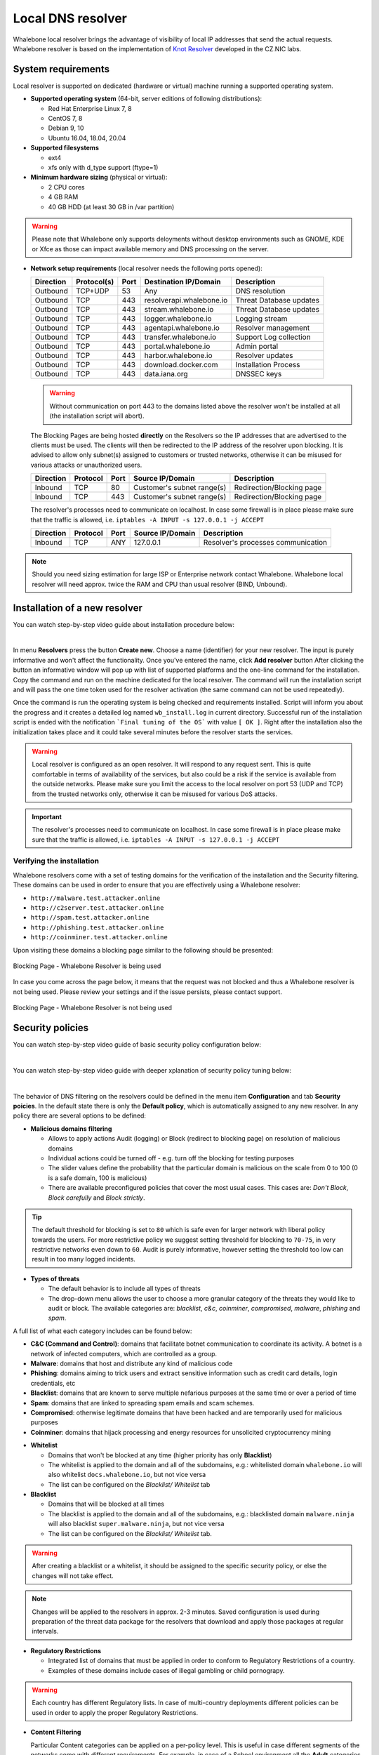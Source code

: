 ******************
Local DNS resolver
******************

Whalebone local resolver brings the advantage of visibility of local IP addresses that send the actual requests. Whalebone resolver is based on the implementation of `Knot Resolver <https://www.knot-resolver.cz/>`_ developed in the CZ.NIC labs.


System requirements
===================

Local resolver is supported on dedicated (hardware or virtual) machine running a supported operating system.

* **Supported operating system** (64-bit, server editions of following distributions):

  * Red Hat Enterprise Linux 7, 8
  * CentOS 7, 8
  * Debian 9, 10
  * Ubuntu 16.04, 18.04, 20.04

* **Supported filesystems** 

  * ext4
  * xfs only with d_type support (ftype=1)

* **Minimum hardware sizing** (physical or virtual):

  * 2 CPU cores
  * 4 GB RAM
  * 40 GB HDD (at least 30 GB in /var partition)

.. warning:: Please note that Whalebone only supports deloyments without desktop environments such as GNOME, KDE or Xfce as those can impact available memory and DNS processing on the server.

* **Network setup requirements** (local resolver needs the following ports opened):
  
  =========== =========== ======= ======================== ======================
  Direction   Protocol(s)  Port    Destination IP/Domain    Description         
  =========== =========== ======= ======================== ======================
  Outbound    TCP+UDP     53      Any                      DNS resolution        
  Outbound    TCP         443     resolverapi.whalebone.io Threat Database updates
  Outbound    TCP         443     stream.whalebone.io      Threat Database updates     
  Outbound    TCP         443     logger.whalebone.io      Logging stream   
  Outbound    TCP         443     agentapi.whalebone.io    Resolver management
  Outbound    TCP         443     transfer.whalebone.io    Support Log collection
  Outbound    TCP         443     portal.whalebone.io      Admin portal
  Outbound    TCP         443     harbor.whalebone.io      Resolver updates
  Outbound    TCP         443     download.docker.com      Installation Process
  Outbound    TCP         443     data.iana.org            DNSSEC keys       
  =========== =========== ======= ======================== ======================
  
  .. warning:: Without communication on port 443 to the domains listed above the resolver won't be installed at all (the installation script will abort).

  
  The Blocking Pages are being hosted **directly** on the Resolvers so the IP addresses that are advertised to the clients must be used. The clients will then be redirected to the IP address of the resolver upon blocking. It is advised to allow only subnet(s) assigned to customers or trusted networks, otherwise it can be misused for various attacks or unauthorized users.
  
  ============ ========= ======= =========================== =========================
  Direction    Protocol  Port    Source IP/Domain            Description              
  ============ ========= ======= =========================== =========================
  Inbound      TCP       80      Customer's subnet range(s)  Redirection/Blocking page
  Inbound      TCP       443     Customer's subnet range(s)  Redirection/Blocking page
  ============ ========= ======= =========================== =========================

  The resolver's processes need to communicate on localhost. In case some firewall is in place please make sure that the traffic is allowed, i.e. ``iptables -A INPUT -s 127.0.0.1 -j ACCEPT``

  ============ ========= ======= =========================== ===================================
  Direction    Protocol  Port    Source IP/Domain            Description                        
  ============ ========= ======= =========================== ===================================
  Inbound      TCP       ANY     127.0.0.1                   Resolver's processes communication 
  ============ ========= ======= =========================== ===================================

.. note:: Should you need sizing estimation for large ISP or Enterprise network contact Whalebone. Whalebone local resolver will need approx. twice the RAM and CPU than usual resolver (BIND, Unbound). 

Installation of a new resolver
==============================

You can watch step-by-step video guide about installation procedure below:

.. raw:: html

	<iframe width="560" height="315" src="https://www.youtube.com/embed/W_sWor-Wg-U" title="YouTube video player" frameborder="0" allow="accelerometer; autoplay; clipboard-write; encrypted-media; gyroscope; picture-in-picture" allowfullscreen>
	</iframe>

|

In menu **Resolvers** press the button **Create new**. Choose a name (identifier) for your new resolver. The input is purely informative and won't affect the functionality.
Once you've entered the name, click **Add resolver** button
After clicking the button an informative window will pop up with list of supported platforms and the one-line command for the installation. Copy the command and run on the machine dedicated for the local resolver.
The command will run the installation script and will pass the one time token used for the resolver activation (the same command can not be used repeatedly).

.. image:: ./img/lrv2-create.gif
	:align: center

Once the command is run the operating system is being checked and requirements installed. Script will inform you about the progress and it creates a detailed log named ``wb_install.log`` in current directory.
Successful run of the installation script is ended with the notification ```Final tuning of the OS``` with value ``[ OK ]``. Right after the installation also the initialization takes place and it could take several minutes before the resolver starts the services.

.. image:: ./img/lrv2-install.gif
   :align: center

.. warning:: Local resolver is configured as an open resolver. It will respond to any request sent. This is quite comfortable in terms of availability of the services, but also could be a risk if the service is available from the outside networks. Please make sure you limit the access to the local resolver on port 53 (UDP and TCP) from the trusted networks only, otherwise it can be misused for various DoS attacks.

.. important:: The resolver's processes need to communicate on localhost. In case some firewall is in place please make sure that the traffic is allowed, i.e. ``iptables -A INPUT -s 127.0.0.1 -j ACCEPT``

Verifying the installation
--------------------------

Whalebone resolvers come with a set of testing domains for the verification of the installation and the Security filtering.
These domains can be used in order to ensure that you are effectively using a Whalebone resolver:

* ``http://malware.test.attacker.online``
* ``http://c2server.test.attacker.online``
* ``http://spam.test.attacker.online``
* ``http://phishing.test.attacker.online``
* ``http://coinminer.test.attacker.online``

Upon visiting these domains a blocking page similar to the following should be presented:

.. figure:: ./img/blocking-page-default.png
   :alt: Blocking Pages (Default)
   :align: center
   
   Blocking Page - Whalebone Resolver is being used

In case you come across the page below, it means that the request was not blocked and thus a Whalebone resolver is not being used. 
Please review your settings and if the issue persists, please contact support.

.. figure:: ./img/testing-page.png
   :alt: Blocking Pages (Target)
   :align: center
   
   Blocking Page - Whalebone Resolver is not being used


Security policies
=================

You can watch step-by-step video guide of basic security policy configuration below:

.. raw:: html

	<iframe width="560" height="315" src="https://www.youtube.com/embed/sUqVXKaPuIc" title="YouTube video player" frameborder="0" allow="accelerometer; autoplay; clipboard-write; encrypted-media; gyroscope; picture-in-picture" allowfullscreen></iframe>

|

You can watch step-by-step video guide with deeper xplanation of security policy tuning below:

.. raw:: html

	<iframe width="560" height="315" src="https://www.youtube.com/embed/vjzOeHAYi4A" title="YouTube video player" frameborder="0" allow="accelerometer; autoplay; clipboard-write; encrypted-media; gyroscope; picture-in-picture" allowfullscreen></iframe>

|

The behavior of DNS filtering on the resolvers could be defined in the menu item **Configuration** and tab **Security poicies**. In the default state there is only the **Default policy**, which is automatically assigned to any new resolver.
In any policy there are several options to be defined:

* **Malicious domains filtering**

  * Allows to apply actions Audit (logging) or Block (redirect to blocking page) on resolution of malicious domains
  * Individual actions could be turned off - e.g. turn off the blocking for testing purposes
  * The slider values define the probability that the particular domain is malicious on the scale from 0 to 100 (0 is a safe domain, 100 is malicious)
  * There are available preconfigured policies that cover the most usual cases. This cases are: `Don't Block`, `Block carefully` and `Block strictly`.

.. tip:: The default threshold for blocking is set to ``80`` which is safe even for larger network with liberal policy towards the users. For more restrictive policy we suggest setting threshold for blocking to ``70-75``, in very restrictive networks even down to ``60``. Audit is purely informative, however setting the threshold too low can result in too many logged incidents.

* **Types of threats**

  * The default behavior is to include all types of threats
  * The drop-down menu allows the user to choose a more granular category of the threats they would like to audit or block. The available categories are: `blacklist`, `c&c`, `coinminer`, `compromised`, `malware`, `phishing` and `spam`.

A full list of what each category includes can be found below: 

* **C&C (Command and Control)**:  domains that facilitate botnet communication to coordinate its activity. A botnet is a network of infected computers, which are controlled as a group. 
* **Malware**: domains that host and distribute any kind of malicious code
* **Phishing**: domains aiming to trick users and extract sensitive information such as credit card details, login credentials, etc
* **Blacklist**: domains that are known to serve multiple nefarious purposes at the same time or over a period of time
* **Spam**: domains that are linked to spreading spam emails and scam schemes.
* **Compromised**: otherwise legitimate domains that have been hacked and are temporarily used for malicious purposes
* **Coinminer**: domains that hijack processing and energy resources for unsolicited cryptocurrency mining


.. image:: ./img/security-policies.gif
   :align: center

* **Whitelist**

  * Domains that won't be blocked at any time (higher priority has only **Blacklist**)
  * The whitelist is applied to the domain and all of the subdomains, e.g.: whitelisted domain ``whalebone.io`` will also whitelist ``docs.whalebone.io``, but not vice versa
  * The list can be configured on the `Blacklist/ Whitelist` tab

* **Blacklist**

  * Domains that will be blocked at all times 
  * The blacklist is applied to the domain and all of the subdomains, e.g.: blacklisted domain ``malware.ninja`` will also blacklist ``super.malware.ninja``, but not vice versa 
  * The list can be configured on the `Blacklist/ Whitelist` tab.

.. image:: ./img/whitelist.gif
   :align: center

.. warning:: After creating a blacklist or a whitelist, it should be assigned to the specific security policy, or else the changes will not take effect.

.. note:: Changes will be applied to the resolvers in approx. 2-3 minutes. Saved configuration is used during preparation of the threat data package for the resolvers that download and apply those packages at regular intervals.

* **Regulatory Restrictions**

  * Integrated list of domains that must be applied in order to conform to Regulatory Restrictions of a country.
  * Examples of these domains include cases of illegal gambling or child pornograpy. 

.. warning:: Each country has different Regulatory lists. In case of multi-country deployments different policies can be used in order to apply the proper Regulatory Restrictions. 

* **Content Filtering** 

  Particular Content categories can be applied on a per-policy level. This is useful in case different segments of the networks come with different requirements. For example, in case of a School environment all the **Adult** categories can be enabled and access to relevant content can be restricted.

  A diverse set of content filtering categories are available:

*	**Porn**: sexual and pornographic material
*	**Gambling**: games and activities involving betting money
*	**Weapons**: guns and weapon-related sites
*   **Audio-video**: audio and video streaming services
*	**Games**: online games and gaming websites
*	**Chat**: instant messaging and chatting applications
*	**Social-networks**: social networking sites and applications
*	**Drugs**: drug related websites including alcohol and tobacco
*	**Racism**: content linked to racism and xenophobia
*	**Violence**: explicit violence and gore
*	**Terrorism**: domains linked to terrorism support
*	**Advertisement**: banners, context advertisements and other advertisements systems
*	**Tracking**: web and email tracking systems
*	**Fake news**: domains hosting fake news
*	**Coinminers**: domains connected to crypto-currency mining activities



DNS resolution configuration
============================

You can find the options to configure the resolver in the menu **Configuration** and tab **DNS resolution**. This page allows you to do the basic configuration without the knowledge of configuration syntax. Furthermore there is a text area allowing you to define any configuration to the underlying `Knot Resolver <https://www.knot-resolver.cz/>`_.

Available configuration options:

* **Enable IPv6**

  * Should the system has the IPv6 properly configured and working, it is possible to enable it. Otherwise the activation of IPv6 could have negative effects on the performance and latency of the resolver.

* **Forward queries to**

  * This option allows to redirect all or chosen queries to upstream resolvers or authoritative DNS servers (suitable e.g. for forwarding to domain controllers of Active Directory)

  * **Disable DNSSEC**

    * If checked, the answers from the forwarded queries won't be DNSSEC validated. We recommend to check this option should the upstream server have not DNSSEC configured properly.

  * **All queries to**

    * Option to forward all queries to one or more resolver

  * **Following domains**

    * Option to choose particular domains that should be forwarded to on more resolvers
    * Different resolvers could be defined for different domains

* **Static records**

  * Predefined answers that should be returned for particular domains
  * Could serve for special purposes such as monitoring or very simple substition of records on authoritative server

* **Advanced DNS configuration**

  * Text area for `complete Knot Resolver configuration <https://knot-resolver.readthedocs.io/en/stable/config-overview.html>`_
  * Supports Lua scripting
  .. warning:: Faulty configuration can impact stability, performance or security functions of the resolver

.. image:: ./img/lrv2-resolution.gif
   :align: center

   .. note:: Once the **Save** button is pressed changes in DNS resolution are saved and prepared to be deployed to target resolvers. The deployment itself has to be done from the **Resolvers** page. It is possible to do multiple changes and apply all of them at once to minimize the number of deployments to the resolver.

Blocking Pages
============================

In the case of blocking access to a domain (due to security, content or regulatory reasons), the resolvers are answering to the clients with a specific IP address that leads to the Blocking pages. Should the clients initiate the HTTP(S) connections towards the blocked domain, they are presented with the custom Blocking page with different content based on the reason of the blocking. 

You can watch step-by-step video guide below:

.. raw:: html

	<iframe width="560" height="315" src="https://www.youtube.com/embed/K0p2l-qxHtk" title="YouTube video player" frameborder="0" allow="accelerometer; autoplay; clipboard-write; encrypted-media; gyroscope; picture-in-picture" allowfullscreen></iframe>

|

Whalebone provides sample template pages for the Blocking Pages, however, they do not have to be followed and virtually every modification, branding and copywriting is possible. The template code is written to be compatible with the widest range of browsers to avoid problems with older versions.

Different versions of the Blocking Pages can be assigned to different segments of the networks.


.. figure:: ./img/blocking-pages-overview.png
   :alt: Blocking Pages Overview
   :align: center
   
   Blocking Pages Overview

For each version, based on the deployment details, there are four variants of the Blocking Pages that are available and can be configured:

* **Security**: displayed when access is blocked due to security reasons
* **Blacklist**: displayed when access is blocked by the Administrators
* **Regulatory**: displayed when access is regulated due to law or court order
* **Content**: displayed when access is blocked due to the content of the domain

Furthermore, each version can have different localization options. The language that is going to be presented to the user is infered from the language of the browser that is visiting the Blocking Page. New locales can be seamlessly added as an option.

.. figure:: ./img/blocking-pages.png
   :alt: Blocking Pages Menu
   :align: center
   
   Blocking Pages Menu

For each Locale several options are available. In the example above, the English version has the following options:

**1) Use Template**

  When using the template option, the information that are provided as input to the following form are injected in the template code. This is the fastest and easiest way to customize the blocking pages.

.. figure:: ./img/template.png
   :alt: Template Customization
   :align: center
   
   Template Customization

**2) Set as default locale**

  This option can customize the default language of the Blocking Pages. In case some browser does not declare its preferred language, the "Default" language acts as a fallback mechanism.

**3) Delete the locale**

  In case the locale is no longer needed, it can be deleted.


Each of the Versions of the Blocking Page (Security, Blacklist, Regulatory, Content) can be customized in more detail by modifying the HTML code. Upon clicking on each version an editor is presented that allows for any required changes.

The editor also exposes a "Verification" interface which parses the final HTML code and checks for the enabled functionalities. The check is based on the ``id`` of the specific elements. More information and requirements for each functionality can be found by clicking the respective labels.

.. note:: Each Version of the Blocking Page has unique characteristics that can be selected. For example, the Security Blocking Page can include a "Bypass" button which is not available in the respective Regulatory and Blacklist versions.


After editing and saving the changes to the Blocking Pages it is important that they are applied to the individual resolvers. More information can be found at the :ref:`Configure Blocking Pages Section<Configure Blocking Pages>`


.. tip:: The Redirection Pages are served from a web server directly on the Resolvers. The pages are expected to be a single file so any additional resources (CSS, images, scripts) must be either embedded directly in the HTML code or served from a publicly accessible web server. The resolver does not provide any option to serve other content.

Resolver management
===================

On the **Resolvers** page there is an overview of created resolvers. Administrator can adjust the configuration, deploy updates and install new resolvers.

Resolvers overview
------------------

In the main resolver overview there are tiles with resolver details and configuration options. The overview includes information about operating system and resources as CPU, Memory and HDD usage. Therre is also the state of services running on the resolvers (should state "Running" if everything is OK) and the status of the communication channel between the resolver and the cloud (it is expected to be "Active").

Deploy configuration
--------------------

Should you change any configuration related to the DNS resolution, you have to deploy the configuration afterwards. If there are any configuration changes available to be deployed, there will be a red icon with down right arrow visible on the resolver card. Once clicked, the webpage will ask for confirmation and the successful deployment will be notified in the top right corner.

.. note:: If the result is an deployment error, try to repeat the action. The reason for the error could be a short term communication outage between the cloud and the resolver.

.. image:: ./img/lrv2-deployconfig.gif
   :align: center

Configure Policy per Network Segment
------------------------------------
Security and content polices can be asssigned in a granular manner to different segments of the network. 

The setting applies per resolver and can be configured under **Resolvers** > ``<Name of the resolver>`` > **Policy Assignment** 

.. note:: The configuration is **per resolver**. In case you want to apply the configuration to more than one resolvers, please modify all the necessary resolvers. 

The policies can be applied by adding IP ranges in the available input form:

.. image:: ./img/add-policy.PNG
   :align: center

In order to provide a better understanding let's consider an example with the network range ``10.10.0.0/16``. 
We have created 3 different policies: 

* **Default**: the policy that we want to apply to the whole network, this is the most generic policy
* **Exception**: a policy that must be applied to a specific segment in the network which will have all security and content filtering disabled.
* **School**: a policy that we want to apply to 2 different subnets that have been assigned to school environments. In this case we have chosen to be more strict in the blocking.

.. image:: ./img/policies-example.png
   :align: center


.. note:: The first policy that is defined acts as a **default** policy and is applied in cases where a more granular policy for a network range is not available. This policy is always on the top of the list, is marked with a special icon and cannot be deleted. 



Let's summarize the requirements in the following matrix:

========== ===============================
**Policy** **Network**
========== ===============================
Default    10.10.0.0/16
Exception  10.10.10.0/24
School     10.10.20.0/24 and 10.10.40.0/24
========== ===============================

In the following capture the process of assigning the policies is described:

.. image:: ./img/policy-assignment.gif
   :align: center


.. note::  After adding the networks, and in order to take effect, you must click on `Save to resolver`. The changes will be then validated and a pop-up message will provide additional information.

In order to assign additional entries to an existing assignment, a new network range can be appended using `newline` as a separator.
Building on the previous example, in case we wanted to add the subnet 10.10.30.0/24 to the Exception Policy:

.. image:: ./img/add-range.gif
   :align: center


Configure Blocking Pages
-------------------------

In a similar manner to the Security Policies, the Blocking Pages can be also assigned to particular network ranges.

The first step is to select ``On-premise local resolver`` for the ``Blocking Page Location`` option. Two new fields are enabled where the IPv4 and IPv6 addresses of the Blocking Pages must be completed.

.. tip:: The Blocking Pages are being hosted **directly** on the Resolvers so the IP addresses that are advertised to the clients must be used. The clients will then be redirected to the IP address of the resolver upon blocking. Please ensure that ports 80 and 443 are accessible on the firewall.

For each IP range that is added, there is a drop-down menu for the Blocking Page that should be assigned. 

.. figure:: ./img/blocking-page-assign.png
   :alt: Assign Blocking Page to IP range
   :align: center
   
   Assign Blocking Page to IP range

.. important:: The first entry in the ``Policy Assignment`` is considered the Default/Fallback. In case a client accesses the resolver from an undefined IP range, the respective options will apply.

.. note:: After making the necessary changes to the Blocking Page settings, please check whether the resolvers need to be re-deployed.  

Upgrade/Rollback Resolver
------------------------------------

When a new version of the Resolver is released, a red ``Upgrade`` icon appears on the resolvers' management interface.

.. image:: ./img/upgrade.png
   :align: center

Upon clicking on the ``Upgrade`` icon, the respective menu is selected and important information about the new release are provided. 

.. image:: ./img/upgrade-2.png
   :align: center

From this menu, the upgrade of the resolver can be initiated.

In case the installation of the new version does not yield the expected outcome, a Rollback to the previous version is possible anytime:

.. image:: ./img/rollback.png
   :align: center


Resolver agent
===================

Command line interface
-----------------------
Agent's actions can be invoked using a proxy bash script present at path **/var/whalebone/cli**. This script calls a python script which handles the execution of the following agent actions: 

* **sysinfo** - returns the system status data in JSON format.
	* Parameters: None
	* Output: tested categories on tested key can have two values 'ok' and 'fail'
.. sourcecode:: js

	{
	   "hostname":"hostname",
	   "system":"Linux",
	   "platform":"CentOS Linux 7 (Core)",
	   "cpu":{
	      "count":4,
	      "usage":28.6
	   },
	   "memory":{
	      "total":7.6,
	      "available":3.9,
	      "usage":49.2
	   },
	   "hdd":{
	      "total":50.0,
	      "free":14.4,
	      "usage":71.1
	   },
	   "swap":{
	      "total":0.0,
	      "free":0.0,
	      "usage":0
	   },
	   "resolver":{
	      "answer.nxdomain":3284,
	      "answer.tc":35,
	      "answer.ad":849,
	      "answer.100ms":3983,
	      "answer.cd":6,
	      "answer.1500ms":74,
	      "answer.slow":215,
	      "answer.rd":224337,
	      "answer.1ms":104683,
	      "answer.servfail":215,
	      "predict.epoch":24,
	      "query.dnssec":6,
	      "answer.250ms":14941,
	      "query.edns":35498,
	      "answer.cached":86713,
	      "answer.nodata":3622,
	      "answer.aa":2362,
	      "answer.do":6,
	      "answer.edns0":35498,
	      "answer.ra":224337,
	      "predict.queue":0,
	      "answer.total":224337,
	      "answer.10ms":35351,
	      "answer.noerror":217216,
	      "answer.50ms":59766,
	      "answer.500ms":4642,
	      "answer.1000ms":653,
	      "predict.learned":80
	   },
	   "docker":{
	      "Platform":{
	         "Name":""
	      },
	      "Components":[
	         {
	            "Name":"Engine",
	            "Version":"17.12.1-ce",
	            "Details":{
	               "ApiVersion":"1.35",
	               "Arch":"amd64",
	               "BuildTime":"2022-02-27T22:17:54.000000000+00:00",
	               "Experimental":"false",
	               "GitCommit":"88888fc6",
	               "GoVersion":"go1.999.999",
	               "KernelVersion":"3.22.66-693.21.1.el7.x86_64",
	               "MinAPIVersion":"1.99",
	               "Os":"linux"
	            }
	         }
	      ],
	      "Version":"19.32.1-ce",
	      "ApiVersion":"1.98",
	      "MinAPIVersion":"1.12",
	      "GitCommit":"7390fc6",
	      "GoVersion":"go1.9.4",
	      "Os":"linux",
	      "Arch":"amd64",
	      "KernelVersion":"3.10.0-693.21.1.el7.x86_64",
	      "BuildTime":"2018-02-27T22:17:54.000000000+00:00"
	   },
	   "check":{
	      "resolve":"ok",
	      "port":"ok"
	   },
	   "containers":{
	      "lr-agent":"running",
	      "passivedns":"running",
	      "resolver":"running",
	      "kresman":"running",
	      "pcpy":"running",
	      "logrotate":"running",
	      "logstream":"running"
	   },
	   "images":{
	      "lr-agent":"whalebone/agent:1.1.1",
	      "passivedns":"whalebone/passivedns:1.1.1",
	      "resolver":"whalebone/kres:1.1.1",
	      "kresman":"whalebone/kresman:1.1.1",
	      "logrotate":"whalebone/logrotate:1.1.1",
	      "logstream":"whalebone/logstream:1.1.1"
	   },
	   "error_messages":{
	   },
	   "interfaces":[
	      {
	         "name":"lo",
	         "addresses":[
	            "127.0.0.1",
	            "::1",
	            "00:00:00:00:00:00"
	         ]
	      },
	      {
	         "name":"eth0",
	         "addresses":[
	            "1.1.1.1",
	            "::c8",
	            "fe80::",
	            "00:00:00:00:00:00"
	         ]
	      },
	      {
	         "name":"docker0",
	         "addresses":[
	            "198.1.1.1",
	            "00:00:00:00:00:00"
	         ]
	      }
	   ]
	}


* **stop** - stops up to three containers 
	* Parameters: containers to stop (up to 3), Example: ./cli.sh stop resolver lr-agent kresman
	* Output: 
.. sourcecode:: js

	{
		'resolver': {'status': 'success'}, 
		'lr-agent': {'status': 'success'}, 
		'kresman': {'status': 'success'}
	}
	
* **remove** - removes up to three containers
	* Parameters: containers to remove (up to 3), Example: ./cli.sh remove resolver lr-agent kresman
	* Output: 
.. sourcecode:: js

	{
		'resolver': {'status': 'success'}, 
		'lr-agent': {'status': 'success'}, 
		'kresman': {'status': 'success'}
	}
	
* **upgrade** - upgrades up to three containers, the container's configuration is specified by a docker-compose in agent container (can also be found in a volume **/etc/whalebone/agent**)
	* Parameters: containers to upgrade (up to 3), Example: ./cli.sh upgrade resolver lr-agent kresman
	* Output: 
.. sourcecode:: js 

	{
		'resolver': {'status': 'success'}, 
		'lr-agent': {'status': 'success'}, 
		'kresman': {'status': 'success'}
	}
	
* **create** - creates containers, the containers are specified by a docker-compose in agent container (can also be found in **/etc/whalebone/agent**)
	* Parameters: None, Example: ./cli.sh create
	* Output: 
.. sourcecode:: js

	{'resolver': {'status': 'success'}
	

	Pending configuration request deleted.
	
* **updatecache** - forces the update of resolver's IoC cache (which is used for blocking), this action should be done to manually force the update and refresh of the domains present in the malicous domain cache
	* Parameters: None
	* Output: 
.. sourcecode:: js

	{'status': 'success', 'message': 'Cache update successful'}
	
* **containers** - lists the containers and their information which include: labels, image, name and status. 
	* Parameters: None
	* Output: 
.. sourcecode:: js

	[
	   {
	      "id":"b8f4489379",
	      "image":{
	         "id":"c893b4df5ca3",
	         "tags":[
	            "whalebone/agent:1.1.1"
	         ]
	      },
	      "labels":{
	         "lr-agent":"1.1.1"
	      },
	      "name":"lr-agent",
	      "status":"running"
	   },
	   {
	      "id":"e433d58f13",
	      "image":{
	         "id":"2c4b84a7daee",
	         "tags":[
	            "whalebone/passivedns:1.1.1"
	         ]
	      },
	      "labels":{
	         "passivedns":"1.1.1"
	      },
	      "name":"passivedns",
	      "status":"running"
	   },
	   {
	      "id":"2aeec00121",
	      "image":{
	         "id":"fc442e625539",
	         "tags":[
	            "whalebone/kres:1.1.1"
	         ]
	      },
	      "labels":{
	         "resolver":"1.1.1"
	      },
	      "name":"resolver",
	      "status":"running"
	   },
	   {
	      "id":"662dac2e6c",
	      "image":{
	         "id":"b37d0d1bd10b",
	         "tags":[
	            "whalebone/kresman:1.1.1"
	         ]
	      },
	      "labels":{
	         "kresman":"1.1.1"
	      },
	      "name":"kresman",
	      "status":"running"
	   },
	   {
	      "id":"05188ac1df",
	      "image":{
	         "id":"5b50cdc924fc",
	         "tags":[
	            "whalebone/logrotate:1.1.1"
	         ]
	      },
	      "labels":{
	         "logrotate":"1.1.1"
	      },
	      "name":"logrotate",
	      "status":"running"
	   },
	   {
	      "id":"01e64dd697",
	      "image":{
	         "id":"fffb52c2dadd",
	         "tags":[
	            "whalebone/logstream:1.1.1"
	         ]
	      },
	      "labels":{
	         "logstream":"1.1.1"
	      },
	      "name":"logstream",
	      "status":"running"
	   }
	]


Each of those actions execute similarly named actions and the status of that action, or output of that action, is printed. The **list** and **run** actions are intended for the scenario when a confirmation of a certain action is required. The action list shows the action that should be executed and the changes that would be done by that action for containers specified in that action. This serves as an example of what would happen if the awaiting action would have been executed. The run action then executes the awaiting action cleans up afterwards. 

The actions of upgrade and create use the docker-compose template present in the agent container to create/upgrade the desired container. This template is mounted in the volume **/etc/whalebone/agent** if the user decides to change it. However this change needs to be done also to the template present at **portal.whalebone.io**, if not than the local changes will be overwritten from the cloud during next upgrade. 

The bash script should be invoked like this: **./cli.sh action param1 param2 param3**. Action is the action name and parameters are the action parameters. Only actions for container stop, remove and upgrade use these and specify what containers should be affected by the respective action.

Strict mode
------------------
The agent's default option is to execute actions from the cloud management immediately. It is however possible to enable manual confirmation of requests. This gives the administrator control over when and what gets executed. To enable the resolver Strict mode, please create a ticket to Whalebone support.

To list changes the request introduces the cli option **list** option should be used. To execute the request use cli option **run**. There can only be one  request pending in the queue. New request from the cloud will ovewrite the previous one, but the new one holds the full desired state anyway. To delete waiting request use cli option **delete_request**. The actions that can be persisted are: **upgrade**, **create** and **suicide**. Please see examples of the CLI command usage.

* **list** - lists the awaiting command and the changes that would be made to the containers specified in the awaiting action, this action is intended for human check hence it's format 
	* Parameters: None, Example: ./cli.sh list
	* Output: 
.. code-block:: lua

	-------------------------------
	Changes for resolver
	New value for label: resolver-1.1.1
	
	  	Old value for label: resolver-1.0.0
	-------------------------------
	
* **run** - executes the awaiting command
	* Parameters: none, Example: ./cli.sh run
.. sourcecode:: js

	{'resolver': {'status': 'success'}

* **delete_request** - deletes the awaiting request
	* Parameters: none, Example: ./cli.sh delete_request
.. code-block:: lua
	Pending configuration request deleted.


Knot Resolver - Tips & Tricks
=============================

Advanced configuration of Whalebone resolver allows to apply any Knot Resolver configuration. In this section we are going to describe the most frequent use cases and examples of such configuration snippets.
Views, policies and their actions are evaluated in the sequence as they are defined (except special chain actions that are described in the official Knot Resolver documentation). First match will execute the action, the rest of the policy rules is not evaluated. If you are going to combine different configuration snnippets, you can load the same module just once at the beginning of the configuration.

Allow particular IP ranges
--------------------------

Define a list of IP ranges that will be allowed to use this DNS resolver. Queries from all other ranges will be refused.

.. code-block:: lua

  -- load modules
  modules = {'policy', 'view'}

  --define list of ranges to allow
  --127.0.0.1 should always be allowed
  allowed = {
    '127.0.0.1/32',
    '10.10.20.5/32',
    '10.30.10.0/24'
  }

  -- allow list of ranges
  for i,subnet in ipairs(allowed) do
    view:addr(subnet, policy.all(policy.PASS))
  end

  -- block all other ranges
  view:addr('0.0.0.0/0', policy.all(policy.DENY))


Refuse particular IP ranges
---------------------------

Define a list of IP ranges that will be blocked to use this DNS resolver. Queries from all other ranges will be allowed.

.. code-block:: lua

  -- load modules
  modules = {'policy', 'view'}

  --define list of ranges to block
  blocked = {
    '10.10.20.5/32',
    '10.30.10.0/24'
  }

  -- block list of ranges
  for i,subnet in ipairs(blocked) do
    view:addr(subnet, policy.all(policy.REFUSE))
  end

Allow list of domains
---------------------

.. code-block:: lua

  -- load modules
  modules = {'policy'}

  --define list of allowed domains
  domains = {
    'example.com',
    'anotherexample.org'
  }

  -- allow list of domains
  for i,domain in ipairs(domains) do
    policy.suffix(policy.PASS, {todname(domain)})
  end

Disable DNSSEC globally
-----------------------

.. code-block:: lua

  trust_anchors.negative = { '.' }

Disable DNSSEC validation for a domain
--------------------------------------

.. code-block:: lua

  trust_anchors.set_insecure({ 'domain.com' })


Disable Query Case Randomization
--------------------------------

.. code-block:: lua

  policy.add(policy.suffix(policy.FLAGS('NO_0X20'), {todname('domain.com')}))


Disable QNAME Minimization
--------------------------

.. code-block:: lua

  policy.add(policy.suffix(policy.FLAGS('NO_MINIMIZE'), {todname('domain.com')}))

Disable Domain caching
----------------------

.. code-block:: lua

  policy.add(policy.suffix(policy.FLAGS('NO_CACHE'), {todname('domain.com')}))

Enable Prometheus Metrics
-------------------------

The resolver can expose its metrics in Prometheus text format. 
The following script enables the HTTP module and the respective ``/metrics`` endpoint is made available.

More information and configuration options can be found on `Knot Resolver Documentation <https://knot-resolver.readthedocs.io/en/stable/modules-stats.html#prometheus-metrics-endpoint>`_

.. code-block:: lua

	modules.load('http')
	function startHttp ()
	net.listen('127.0.0.1', 8453, { kind = 'webmgmt' })
	end
	pcall(startHttp)

Uninstalling a local resolver
=============================
SNMP Network Monitoring
=======================

High Level Network Diagram
---------------------------

  .. figure:: ./img/highlevelnetworkdiagram.png
     
Whalebone SNMP agent is enabled in the resolvers to actively monitor the local resources, quires and statistics.

SNMP OID
--------
SNMP OID stands for Object Identifiers for creating an SNMP Template for Network Monitoring tool. Below table is the Whalebone SNMP OID's.


+-------------------+-----+----------------------------------------------------------------------+
| Property          | ID  | SNMP OID                                                             |
+===================+=====+======================================================================+
| Hostname          | 1   | .1.3.6.1.4.1.8072.1.3.2.4.1.2.9.119.104.97.108.101.98.111.110.101.1  |
+-------------------+-----+----------------------------------------------------------------------+
| Check Port        | 2   | .1.3.6.1.4.1.8072.1.3.2.4.1.2.9.119.104.97.108.101.98.111.110.101.2  |
+-------------------+-----+----------------------------------------------------------------------+
| Check Resolve     | 4   | .1.3.6.1.4.1.8072.1.3.2.4.1.2.9.119.104.97.108.101.98.111.110.101.3  |
+-------------------+-----+----------------------------------------------------------------------+
| CPU Count         | 6   | .1.3.6.1.4.1.8072.1.3.2.4.1.2.9.119.104.97.108.101.98.111.110.101.4  |
+-------------------+-----+----------------------------------------------------------------------+
| Memory Available  | 7   | .1.3.6.1.4.1.8072.1.3.2.4.1.2.9.119.104.97.108.101.98.111.110.101.6  |
+-------------------+-----+----------------------------------------------------------------------+
| Memory Total      | 8   | .1.3.6.1.4.1.8072.1.3.2.4.1.2.9.119.104.97.108.101.98.111.110.101.7  |
+-------------------+-----+----------------------------------------------------------------------+
| Memory Usage      | 9   | .1.3.6.1.4.1.8072.1.3.2.4.1.2.9.119.104.97.108.101.98.111.110.101.8  |
+-------------------+-----+----------------------------------------------------------------------+
| HDD Free          | 10  | .1.3.6.1.4.1.8072.1.3.2.4.1.2.9.119.104.97.108.101.98.111.110.101.9  |
+-------------------+-----+----------------------------------------------------------------------+
| HDD Total         | 11  | .1.3.6.1.4.1.8072.1.3.2.4.1.2.9.119.104.97.108.101.98.111.110.101.10 |
+-------------------+-----+----------------------------------------------------------------------+
| HDD Usage         | 12  | .1.3.6.1.4.1.8072.1.3.2.4.1.2.9.119.104.97.108.101.98.111.110.101.11 |
+-------------------+-----+----------------------------------------------------------------------+
| Swap Free         | 13  | .1.3.6.1.4.1.8072.1.3.2.4.1.2.9.119.104.97.108.101.98.111.110.101.12 |
+-------------------+-----+----------------------------------------------------------------------+
| Swap Total        | 14  | .1.3.6.1.4.1.8072.1.3.2.4.1.2.9.119.104.97.108.101.98.111.110.101.13 |
+-------------------+-----+----------------------------------------------------------------------+
| Swap Usage        | 15  | .1.3.6.1.4.1.8072.1.3.2.4.1.2.9.119.104.97.108.101.98.111.110.101.14 |
+-------------------+-----+----------------------------------------------------------------------+
| Timestamp         | 16  | .1.3.6.1.4.1.8072.1.3.2.4.1.2.9.119.104.97.108.101.98.111.110.101.15 |
+-------------------+-----+----------------------------------------------------------------------+
| Requests Total    | 17  | .1.3.6.1.4.1.8072.1.3.2.4.1.2.9.119.104.97.108.101.98.111.110.101.16 |
+-------------------+-----+----------------------------------------------------------------------+
| equests Internal  | 18  | .1.3.6.1.4.1.8072.1.3.2.4.1.2.9.119.104.97.108.101.98.111.110.101.17 |
+-------------------+-----+----------------------------------------------------------------------+
| Requests UDP      | 19  | .1.3.6.1.4.1.8072.1.3.2.4.1.2.9.119.104.97.108.101.98.111.110.101.18 |
+-------------------+-----+----------------------------------------------------------------------+
| Requests TCP      | 20  | .1.3.6.1.4.1.8072.1.3.2.4.1.2.9.119.104.97.108.101.98.111.110.101.19 |
+-------------------+-----+----------------------------------------------------------------------+
| Requests DoT      | 21  | .1.3.6.1.4.1.8072.1.3.2.4.1.2.9.119.104.97.108.101.98.111.110.101.20 |
+-------------------+-----+----------------------------------------------------------------------+
| Requests DoH      | 22  | .1.3.6.1.4.1.8072.1.3.2.4.1.2.9.119.104.97.108.101.98.111.110.101.21 |
+-------------------+-----+----------------------------------------------------------------------+
| Requests XDP      | 23  | .1.3.6.1.4.1.8072.1.3.2.4.1.2.9.119.104.97.108.101.98.111.110.101.22 |
+-------------------+-----+----------------------------------------------------------------------+
| Answers Total     | 24  | .1.3.6.1.4.1.8072.1.3.2.4.1.2.9.119.104.97.108.101.98.111.110.101.23 |
+-------------------+-----+----------------------------------------------------------------------+
| Answers cached    | 25  | .1.3.6.1.4.1.8072.1.3.2.4.1.2.9.119.104.97.108.101.98.111.110.101.24 |
+-------------------+-----+----------------------------------------------------------------------+
| Answers No error  | 26  | .1.3.6.1.4.1.8072.1.3.2.4.1.2.9.119.104.97.108.101.98.111.110.101.25 |
+-------------------+-----+----------------------------------------------------------------------+
| Answers No data   | 27  | .1.3.6.1.4.1.8072.1.3.2.4.1.2.9.119.104.97.108.101.98.111.110.101.26 |
+-------------------+-----+----------------------------------------------------------------------+
| Answers NX-Domain | 28  | .1.3.6.1.4.1.8072.1.3.2.4.1.2.9.119.104.97.108.101.98.111.110.101.27 |
+-------------------+-----+----------------------------------------------------------------------+
| Answers SERVFAIL  | 29  | .1.3.6.1.4.1.8072.1.3.2.4.1.2.9.119.104.97.108.101.98.111.110.101.28 |
+-------------------+-----+----------------------------------------------------------------------+
| Answers 1ms       | 30  | .1.3.6.1.4.1.8072.1.3.2.4.1.2.9.119.104.97.108.101.98.111.110.101.29 |
+-------------------+-----+----------------------------------------------------------------------+
| Answers 10ms      | 31  | .1.3.6.1.4.1.8072.1.3.2.4.1.2.9.119.104.97.108.101.98.111.110.101.30 |
+-------------------+-----+----------------------------------------------------------------------+
| Answers 50ms      | 32  | .1.3.6.1.4.1.8072.1.3.2.4.1.2.9.119.104.97.108.101.98.111.110.101.31 |
+-------------------+-----+----------------------------------------------------------------------+
| Answers 100ms     | 33  | .1.3.6.1.4.1.8072.1.3.2.4.1.2.9.119.104.97.108.101.98.111.110.101.32 |
+-------------------+-----+----------------------------------------------------------------------+
| Answers 250ms     | 34  | .1.3.6.1.4.1.8072.1.3.2.4.1.2.9.119.104.97.108.101.98.111.110.101.33 |
+-------------------+-----+----------------------------------------------------------------------+
| Answers 500ms     | 35  | .1.3.6.1.4.1.8072.1.3.2.4.1.2.9.119.104.97.108.101.98.111.110.101.34 |
+-------------------+-----+----------------------------------------------------------------------+
| Answers 1000ms    | 36  | .1.3.6.1.4.1.8072.1.3.2.4.1.2.9.119.104.97.108.101.98.111.110.101.35 |
+-------------------+-----+----------------------------------------------------------------------+
| Answers 1500ms    | 37  | .1.3.6.1.4.1.8072.1.3.2.4.1.2.9.119.104.97.108.101.98.111.110.101.36 |
+-------------------+-----+----------------------------------------------------------------------+
| Answers slow      | 38  | .1.3.6.1.4.1.8072.1.3.2.4.1.2.9.119.104.97.108.101.98.111.110.101.37 |
+-------------------+-----+----------------------------------------------------------------------+
| Answers AA        | 39  | .1.3.6.1.4.1.8072.1.3.2.4.1.2.9.119.104.97.108.101.98.111.110.101.38 |
+-------------------+-----+----------------------------------------------------------------------+
| Answers TC        | 39  | .1.3.6.1.4.1.8072.1.3.2.4.1.2.9.119.104.97.108.101.98.111.110.101.39 |
+-------------------+-----+----------------------------------------------------------------------+
| Answers RA        | 40  | .1.3.6.1.4.1.8072.1.3.2.4.1.2.9.119.104.97.108.101.98.111.110.101.40 |
+-------------------+-----+----------------------------------------------------------------------+
| Answers RD        | 41  | .1.3.6.1.4.1.8072.1.3.2.4.1.2.9.119.104.97.108.101.98.111.110.101.41 |
+-------------------+-----+----------------------------------------------------------------------+
| Answers AD        | 42  | .1.3.6.1.4.1.8072.1.3.2.4.1.2.9.119.104.97.108.101.98.111.110.101.42 |
+-------------------+-----+----------------------------------------------------------------------+
| Answers CD        | 43  | .1.3.6.1.4.1.8072.1.3.2.4.1.2.9.119.104.97.108.101.98.111.110.101.43 |
+-------------------+-----+----------------------------------------------------------------------+
| Answers DO        | 44  | .1.3.6.1.4.1.8072.1.3.2.4.1.2.9.119.104.97.108.101.98.111.110.101.44 |
+-------------------+-----+----------------------------------------------------------------------+
| Answers ENDS0     | 45  | .1.3.6.1.4.1.8072.1.3.2.4.1.2.9.119.104.97.108.101.98.111.110.101.45 |
+-------------------+-----+----------------------------------------------------------------------+
| Queries EDNS      | 46  | .1.3.6.1.4.1.8072.1.3.2.4.1.2.9.119.104.97.108.101.98.111.110.101.46 |
+-------------------+-----+----------------------------------------------------------------------+
| Queries DNSSEC    | 47  | .1.3.6.1.4.1.8072.1.3.2.4.1.2.9.119.104.97.108.101.98.111.110.101.47 |
+-------------------+-----+----------------------------------------------------------------------+
| Predict Epoch     | 48  | .1.3.6.1.4.1.8072.1.3.2.4.1.2.9.119.104.97.108.101.98.111.110.101.48 |
+-------------------+-----+----------------------------------------------------------------------+
| Predict learned   | 49  | .1.3.6.1.4.1.8072.1.3.2.4.1.2.9.119.104.97.108.101.98.111.110.101.49 |
+-------------------+-----+----------------------------------------------------------------------+
| Predict Queue     | 50  | .1.3.6.1.4.1.8072.1.3.2.4.1.2.9.119.104.97.108.101.98.111.110.101.50 |
+-------------------+-----+----------------------------------------------------------------------+



Zabbix Integration
===========================


The agent gathers operational information locally and reports data to Zabbix server for processing. Moreover, Zabbix 
offers excellent reporting and data visualization features based on the stored data from the resolver. 

Zabbix is a monitoring tool that provides performance metrics such as network utilization, CPU and memory utilization. It also monitors network 
disconnection and server unavailability. 

How to import the Whalebone Template 
------------------------------------

- To import the Whalebone template, go to Zabbix Configuration. Under the configuration go to templates. 
  
	.. figure:: ./img/importemplate.png
		:width: 350pt

	

- To import the Whalebone template, go to Zabbix Configuration. Under the configuration go to templates. 

	.. figure:: ./img/importtemplate2.png
		:width: 350pt


How to add the resolver in Zabbix Monitoring
--------------------------------------------

- To add the host, go to Configuration then click hosts. Click create host then provide the hostname, groups. After that add the resolver ip address. 
  
  	.. figure:: ./img/addhost.png 
	 	:width: 350pt

- Under the interface select the SNMP> Provide the SNMP Ip address > Port 161 > SNMP version SNMPv2 then add the SNMP Community.

	.. figure:: ./img/addhost1.png

- After adding the host go to templates tab > Select the whalebone template. Click select and add. 

	.. figure:: ./img/addhost3.png
		:width: 350pt

- After selecting the Whalebone template go back to host and click add. On the hosts tab we can see that the resolver has been added on the Zabbix. 

	.. figure:: ./img/addhost4.png

.. note:: SNMP data from the resolver to Zabbix will take time to initialized. Wait the Zabbix to gather data from the server. Always observ the availability on the right corner to see if its gree. Green means its already connected to the whalebone resolver.


How to add the Whalebone widget on Zabbix dashboard
---------------------------------------------------

- 3.1 To add the dashboard, go to Monitoring then Dashboard. On the dashboard Global view, we can see the edit dashboard. Click the edit dashboard to add new graphs. 

	.. figure:: ./img/dashboard.png

.. note:: Before adding graphs on the dashboard make sure that the host already detected the graphs. You can find the grapns on the configuration > hosts > graphs.

- 3.2 Click the dashboard and add widget > Select type > Graph. Provide a name of the widget. 

	.. figure:: ./img/dashboard2.png
		:width: 350pt

- 3.3 Select a data set which is the hostname and select the item pattern where we can find the whalebone template.

	.. figure:: ./img/dashboard4.png 

- 3.4 Select the items you want to add on the widget for graphical visualization. After the adding item patern. Select base color for graphs then you can adjust the width, point size, transparency, and fill.

	.. figure:: ./img/dashboard5.png
		:width: 350pt

- 3.5 On here we successfully added a widget on the dashboard. To edit or change the widget, click the gear icon. 

	.. figure:: ./img/dashboard6.png
		:width: 350pt

- 3.6 Dont forget to click the save button on the upper right  to save the widget on the dashboard. 

	.. figure:: ./img/dashboard7.png


How to add triggers on the Zabbix
---------------------------------

Triggers are logical expression that "evaluate" data gathered by items and represent the current system state. Triggers expression allow to define a threshold of what state of data is acceptable.
Therefore, if the incoming data surpass the acceptable state, a trigger is "fired" - or changes status to PROBLEM. Example if the whalebone resolver encountered 1,000 NXDOMAIN the trigger will be
intialized to notify us that the data has exceeded from the set threshold. 

- To configure the trigger, go to Configuration - Hosts. Click the triggers tab. 

	.. figure:: ./img/trigger.png
		:width: 350pt

- Create trigger > Provide name then add an expression. Let say we want to trigger if the resolver NXDOMAIN exceeds more than 60. Select severity for this trigger. 

	.. figure:: ./img/trigger2.png
		:width: 350pt

- Click add > On the condition tab > Select the item. On here let's select the NXDOMAIN. 

	.. figure:: ./img/trigger3.png

- On the condition tab, set the count > time shift now > result. On the result select an operand then set the value > 60. This condition will trigger if the NXDOMAIN exceed to 60. 

	.. figure:: ./img/trigger4.png

- Click insert and save the triggers. Make sure the trigger is enabled on the template. 

	.. figure:: ./img/trigger5.png

- On the problems tab, check the NXDOMAIN that exceeds the threshold.  

	.. figure:: ./img/trigger6.png

- On the dashboard, the NXDOMAIN that exceeds the threshold is identifiable. 

	.. figure:: ./img/trigger8.png

How to configure the trigger actions
------------------------------------

Triggers action are logical expression that "evaluate" data gathered by items and represent the current system state. Trigger expression allow to define a threshold of what the data is "acceptable". Therefore,
if the incoming data surpass the acceptable state, a trigger is "fired" or changes status to PROBLEM. For this example, lets say the NXDOMAIN exceeds to 60. The trigger will initialize an email for the admin 
reporting or notification.

- First step to set up a trigger action by using an email. Go to Administration and Media types. Create media type and provide Name > SMTP server > port > SMPTP email > user and pass. 

	.. figure:: ./img/triggeraction.png
		:width: 350pt
		

- After you setup the email > Go to Configuration > Actions > Action triggers. On the trigger Actions > Create Action > Provide a name > Add a condition. 

	.. figure:: ./img/triggeraction2.png
		:width: 350pt
		

- On the new condition window, select the ff: Type: Trigger Operator : equals triggers: Select the NXDOMAIN.

	.. figure:: ./img/triggeraction3.png
		:width: 350pt
 

- Select the NXDOMAIN for Action Triggers. Click Add.

	.. figure:: ./img/triggeraction4.png
		:width: 350pt
		 

- On the Actions > Click the Operation > Select the default operation to 1 min. On the operations click add. 

	.. figure:: ./img/triggeraction5.png
		:width: 350pt
		

- Select the step duration to 1 minute. On the operation click add > Send to users > Add the Zabbix admin > Send only to > Email.

	.. figure:: ./img/triggeraction6.png
		:width: 350pt
		

How to view the pre-defined Whalebone dashboard
-------------------------------------------------

For reference, the Whalebone template ha a sample dashboard that overviews the data from the resolver.

- To access the dashboard, go to monitoring > hosts. Then in the host click the dasboard. 

	.. figure:: ./img/templatedashboard.png
		:width: 250pt
	

- This is the overview of the pre-define Whalebone dashboard. 

	.. figure:: ./img/templatedashboard2.png



Uninstalling a local resolver 
============================= 

In order to uninstall a resolver and remove all Whalebone configuration files the following steps should be followed:

.. warning:: Before starting the process it should be noted that all the individual components that support the resolver functionality are being executed as docker containers. Steps 1 and 2 apply only in case the host server is **dedicated** and **no other services** are running as containers. Should the situation be different, please contact us and we will provide an up to date list of the containers that should be removed.

1. **Stop and remove all the running docker containers**:

   .. code::

   		docker rm -f lr-agent && docker rm -f $(docker ps -q)

2. **Uninstall Docker**:

   Please follow the instructions for the applicable operating system:

   -  `CentOS <https://docs.docker.com/install/linux/docker-ce/centos/#uninstall-docker-engine---community>`__

   -  `Red Hat <https://docs.docker.com/install/linux/docker-ce/centos/#uninstall-docker-engine---community>`__

   -  `Debian <https://docs.docker.com/install/linux/docker-ce/debian/#uninstall-docker-engine---community>`__

   -  `Ubuntu <https://docs.docker.com/install/linux/docker-ce/ubuntu/#uninstall-docker-engine---community>`__

3. **Remove all resolver configuration files, log files and related data**:

   .. code:: 

      rm -rf /etc/whalebone 
      rm -rf /var/whalebone
      rm -rf /var/log/whalebone
      rm -rf /var/lib/kres

License Disclaimers
====================

The Local Resolver uses the CRC64 variant with Jones coefficient:

.. code::

	Copyright (c) 2012, Salvatore Sanfilippo <antirez at gmail dot com>
	All rights reserved.
	
	Redistribution and use in source and binary forms, with or without
	modification, are permitted provided that the following conditions are met:
	
	* Redistributions of source code must retain the above copyright notice,
	  this list of conditions and the following disclaimer.
	* Redistributions in binary form must reproduce the above copyright
	  notice, this list of conditions and the following disclaimer in the
	  documentation and/or other materials provided with the distribution.
	* Neither the name of Redis nor the names of its contributors may be used
	  to endorse or promote products derived from this software without
	  specific prior written permission.
	
	THIS SOFTWARE IS PROVIDED BY THE COPYRIGHT HOLDERS AND CONTRIBUTORS "AS IS"
	AND ANY EXPRESS OR IMPLIED WARRANTIES, INCLUDING, BUT NOT LIMITED TO, THE
	IMPLIED WARRANTIES OF MERCHANTABILITY AND FITNESS FOR A PARTICULAR PURPOSE
	ARE DISCLAIMED. IN NO EVENT SHALL THE COPYRIGHT OWNER OR CONTRIBUTORS BE
	LIABLE FOR ANY DIRECT, INDIRECT, INCIDENTAL, SPECIAL, EXEMPLARY, OR
	CONSEQUENTIAL DAMAGES (INCLUDING, BUT NOT LIMITED TO, PROCUREMENT OF
	SUBSTITUTE GOODS OR SERVICES; LOSS OF USE, DATA, OR PROFITS; OR BUSINESS
	INTERRUPTION) HOWEVER CAUSED AND ON ANY THEORY OF LIABILITY, WHETHER IN
	CONTRACT, STRICT LIABILITY, OR TORT (INCLUDING NEGLIGENCE OR OTHERWISE)
	ARISING IN ANY WAY OUT OF THE USE OF THIS SOFTWARE, EVEN IF ADVISED OF THE
	POSSIBILITY OF SUCH DAMAGE. 

The Local Resolver utilizes the Lightning.NET Library:

.. code::

	The OpenLDAP Public License
	Version 2.8, 17 August 2003

	Redistribution and use of this software and associated documentation
	("Software"), with or without modification, are permitted provided
	that the following conditions are met:

	1. Redistributions in source form must retain copyright statements
	and notices,

	2. Redistributions in binary form must reproduce applicable copyright
	statements and notices, this list of conditions, and the following
	disclaimer in the documentation and/or other materials provided
	with the distribution, and

	3. Redistributions must contain a verbatim copy of this document.

	The OpenLDAP Foundation may revise this license from time to time.
	Each revision is distinguished by a version number.  You may use
	this Software under terms of this license revision or under the
	terms of any subsequent revision of the license.

	THIS SOFTWARE IS PROVIDED BY THE OPENLDAP FOUNDATION AND ITS
	CONTRIBUTORS ``AS IS'' AND ANY EXPRESSED OR IMPLIED WARRANTIES,
	INCLUDING, BUT NOT LIMITED TO, THE IMPLIED WARRANTIES OF MERCHANTABILITY
	AND FITNESS FOR A PARTICULAR PURPOSE ARE DISCLAIMED.  IN NO EVENT
	SHALL THE OPENLDAP FOUNDATION, ITS CONTRIBUTORS, OR THE AUTHOR(S)
	OR OWNER(S) OF THE SOFTWARE BE LIABLE FOR ANY DIRECT, INDIRECT,
	INCIDENTAL, SPECIAL, EXEMPLARY, OR CONSEQUENTIAL DAMAGES (INCLUDING,
	BUT NOT LIMITED TO, PROCUREMENT OF SUBSTITUTE GOODS OR SERVICES;
	LOSS OF USE, DATA, OR PROFITS; OR BUSINESS INTERRUPTION) HOWEVER
	CAUSED AND ON ANY THEORY OF LIABILITY, WHETHER IN CONTRACT, STRICT
	LIABILITY, OR TORT (INCLUDING NEGLIGENCE OR OTHERWISE) ARISING IN
	ANY WAY OUT OF THE USE OF THIS SOFTWARE, EVEN IF ADVISED OF THE
	POSSIBILITY OF SUCH DAMAGE.

	The names of the authors and copyright holders must not be used in
	advertising or otherwise to promote the sale, use or other dealing
	in this Software without specific, written prior permission.  Title
	to copyright in this Software shall at all times remain with copyright
	holders.

	OpenLDAP is a registered trademark of the OpenLDAP Foundation.

	Copyright 1999-2003 The OpenLDAP Foundation, Redwood City,
	California, USA.  All Rights Reserved.  Permission to copy and
	distribute verbatim copies of this document is granted.
